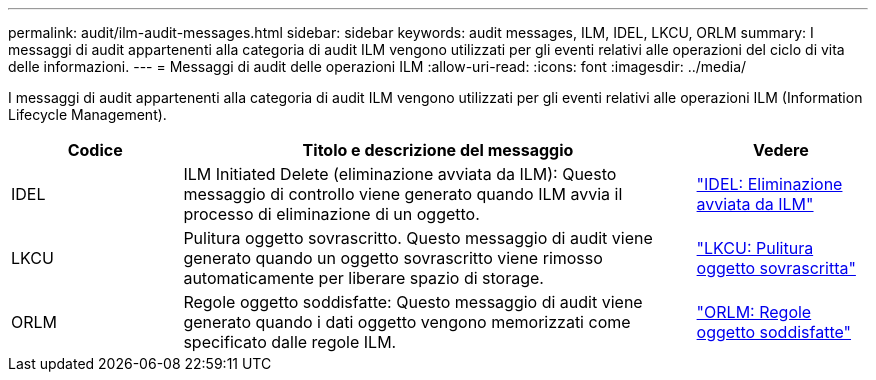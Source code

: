 ---
permalink: audit/ilm-audit-messages.html 
sidebar: sidebar 
keywords: audit messages, ILM, IDEL, LKCU, ORLM 
summary: I messaggi di audit appartenenti alla categoria di audit ILM vengono utilizzati per gli eventi relativi alle operazioni del ciclo di vita delle informazioni. 
---
= Messaggi di audit delle operazioni ILM
:allow-uri-read: 
:icons: font
:imagesdir: ../media/


[role="lead"]
I messaggi di audit appartenenti alla categoria di audit ILM vengono utilizzati per gli eventi relativi alle operazioni ILM (Information Lifecycle Management).

[cols="1a,3a,1a"]
|===
| Codice | Titolo e descrizione del messaggio | Vedere 


 a| 
IDEL
 a| 
ILM Initiated Delete (eliminazione avviata da ILM): Questo messaggio di controllo viene generato quando ILM avvia il processo di eliminazione di un oggetto.
 a| 
link:idel-ilm-initiated-delete.html["IDEL: Eliminazione avviata da ILM"]



 a| 
LKCU
 a| 
Pulitura oggetto sovrascritto. Questo messaggio di audit viene generato quando un oggetto sovrascritto viene rimosso automaticamente per liberare spazio di storage.
 a| 
link:lkcu-overwritten-object-cleanup.html["LKCU: Pulitura oggetto sovrascritta"]



 a| 
ORLM
 a| 
Regole oggetto soddisfatte: Questo messaggio di audit viene generato quando i dati oggetto vengono memorizzati come specificato dalle regole ILM.
 a| 
link:orlm-object-rules-met.html["ORLM: Regole oggetto soddisfatte"]

|===